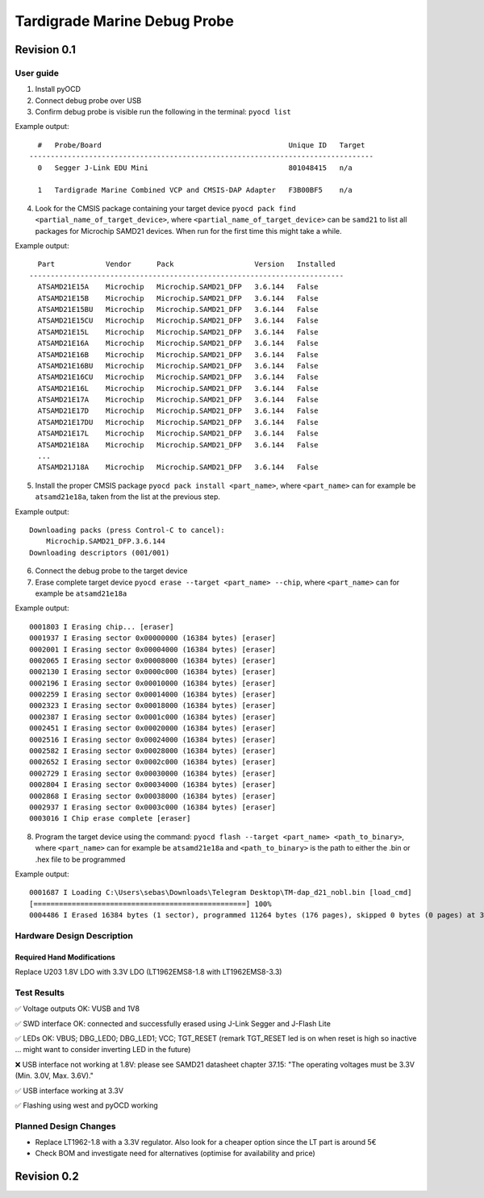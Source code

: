 ============
Tardigrade Marine Debug Probe
============

Revision 0.1
============

User guide
----------

1. Install pyOCD
2. Connect debug probe over USB
3. Confirm debug probe is visible run the following in the terminal: ``pyocd list``

Example output::
  
    #   Probe/Board                                            Unique ID   Target
  ---------------------------------------------------------------------------------
    0   Segger J-Link EDU Mini                                 801048415   n/a
  
    1   Tardigrade Marine Combined VCP and CMSIS-DAP Adapter   F3B00BF5    n/a

4. Look for the CMSIS package containing your target device ``pyocd pack find <partial_name_of_target_device>``, where ``<partial_name_of_target_device>`` can be ``samd21`` 
   to list all packages for Microchip SAMD21 devices. When run for the first time this might take a while.

Example output::

    Part            Vendor      Pack                   Version   Installed
  --------------------------------------------------------------------------
    ATSAMD21E15A    Microchip   Microchip.SAMD21_DFP   3.6.144   False
    ATSAMD21E15B    Microchip   Microchip.SAMD21_DFP   3.6.144   False
    ATSAMD21E15BU   Microchip   Microchip.SAMD21_DFP   3.6.144   False
    ATSAMD21E15CU   Microchip   Microchip.SAMD21_DFP   3.6.144   False
    ATSAMD21E15L    Microchip   Microchip.SAMD21_DFP   3.6.144   False
    ATSAMD21E16A    Microchip   Microchip.SAMD21_DFP   3.6.144   False
    ATSAMD21E16B    Microchip   Microchip.SAMD21_DFP   3.6.144   False
    ATSAMD21E16BU   Microchip   Microchip.SAMD21_DFP   3.6.144   False
    ATSAMD21E16CU   Microchip   Microchip.SAMD21_DFP   3.6.144   False
    ATSAMD21E16L    Microchip   Microchip.SAMD21_DFP   3.6.144   False
    ATSAMD21E17A    Microchip   Microchip.SAMD21_DFP   3.6.144   False
    ATSAMD21E17D    Microchip   Microchip.SAMD21_DFP   3.6.144   False
    ATSAMD21E17DU   Microchip   Microchip.SAMD21_DFP   3.6.144   False
    ATSAMD21E17L    Microchip   Microchip.SAMD21_DFP   3.6.144   False
    ATSAMD21E18A    Microchip   Microchip.SAMD21_DFP   3.6.144   False
    ...
    ATSAMD21J18A    Microchip   Microchip.SAMD21_DFP   3.6.144   False

5. Install the proper CMSIS package ``pyocd pack install <part_name>``, where ``<part_name>`` can for example be ``atsamd21e18a``, taken from the list at the previous step.

Example output::

  Downloading packs (press Control-C to cancel):
      Microchip.SAMD21_DFP.3.6.144
  Downloading descriptors (001/001)

6. Connect the debug probe to the target device
7. Erase complete target device ``pyocd erase --target <part_name> --chip``, where ``<part_name>`` can for example be ``atsamd21e18a``

Example output::

  0001803 I Erasing chip... [eraser]
  0001937 I Erasing sector 0x00000000 (16384 bytes) [eraser]
  0002001 I Erasing sector 0x00004000 (16384 bytes) [eraser]
  0002065 I Erasing sector 0x00008000 (16384 bytes) [eraser]
  0002130 I Erasing sector 0x0000c000 (16384 bytes) [eraser]
  0002196 I Erasing sector 0x00010000 (16384 bytes) [eraser]
  0002259 I Erasing sector 0x00014000 (16384 bytes) [eraser]
  0002323 I Erasing sector 0x00018000 (16384 bytes) [eraser]
  0002387 I Erasing sector 0x0001c000 (16384 bytes) [eraser]
  0002451 I Erasing sector 0x00020000 (16384 bytes) [eraser]
  0002516 I Erasing sector 0x00024000 (16384 bytes) [eraser]
  0002582 I Erasing sector 0x00028000 (16384 bytes) [eraser]
  0002652 I Erasing sector 0x0002c000 (16384 bytes) [eraser]
  0002729 I Erasing sector 0x00030000 (16384 bytes) [eraser]
  0002804 I Erasing sector 0x00034000 (16384 bytes) [eraser]
  0002868 I Erasing sector 0x00038000 (16384 bytes) [eraser]
  0002937 I Erasing sector 0x0003c000 (16384 bytes) [eraser]
  0003016 I Chip erase complete [eraser]

8. Program the target device using the command: ``pyocd flash --target <part_name> <path_to_binary>``, where ``<part_name>`` can for example be ``atsamd21e18a``
   and ``<path_to_binary>`` is the path to either the .bin or .hex file to be programmed

Example output::

  0001687 I Loading C:\Users\sebas\Downloads\Telegram Desktop\TM-dap_d21_nobl.bin [load_cmd]
  [==================================================] 100%
  0004486 I Erased 16384 bytes (1 sector), programmed 11264 bytes (176 pages), skipped 0 bytes (0 pages) at 3.94 kB/s [loader]

Hardware Design Description
---------------------------

Required Hand Modifications
~~~~~~~~~~~~~~~~~~~~~~~~~~~

Replace U203 1.8V LDO with 3.3V LDO (LT1962EMS8-1.8 with LT1962EMS8-3.3)

Test Results
------------
  
✅ Voltage outputs OK: VUSB and 1V8

✅ SWD interface OK: connected and successfully erased using J-Link Segger and J-Flash Lite

✅ LEDs OK: VBUS; DBG_LED0; DBG_LED1; VCC; TGT_RESET (remark TGT_RESET led is on when reset is high so inactive ... might want to consider inverting LED in the future)

❌ USB interface not working at 1.8V: please see SAMD21 datasheet chapter 37.15: "The operating voltages must be 3.3V (Min. 3.0V, Max. 3.6V)."

✅ USB interface working at 3.3V

✅ Flashing using west and pyOCD working

Planned Design Changes
----------------------

- Replace LT1962-1.8 with a 3.3V regulator. Also look for a cheaper option since the LT part is around 5€
- Check BOM and investigate need for alternatives (optimise for availability and price)

Revision 0.2
============
